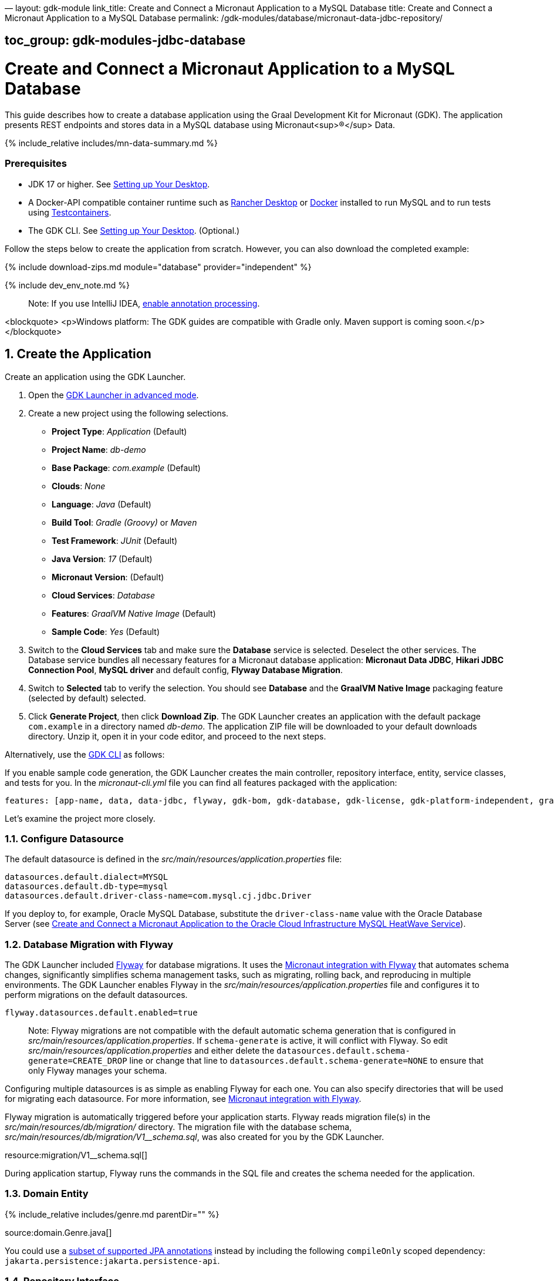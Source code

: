 —
layout: gdk-module
link_title: Create and Connect a Micronaut Application to a MySQL Database
title: Create and Connect a Micronaut Application to a MySQL Database
permalink: /gdk-modules/database/micronaut-data-jdbc-repository/

== toc_group: gdk-modules-jdbc-database

= Create and Connect a Micronaut Application to a MySQL Database

This guide describes how to create a database application using the Graal Development Kit for Micronaut (GDK). The application presents REST endpoints and stores data in a MySQL database using Micronaut<sup>&reg;</sup> Data.

{% include_relative includes/mn-data-summary.md %}

=== Prerequisites

* JDK 17 or higher. See link:/gdk/get-started/setting-up-desktop/[Setting up Your Desktop].
* A Docker-API compatible container runtime such as https://docs.rancherdesktop.io/getting-started/installation/[Rancher Desktop] or https://www.docker.io/gettingstarted/[Docker] installed to run MySQL and to run tests using https://www.testcontainers.org[Testcontainers].
* The GDK CLI. See link:/gdk/get-started/setting-up-desktop/[Setting up Your Desktop]. (Optional.)

Follow the steps below to create the application from scratch. However, you can also download the completed example:

{% include download-zips.md module="database" provider="independent" %}

{% include dev_env_note.md %}

____

Note: If you use IntelliJ IDEA, link:/gdk/resources/img/annotationprocessorsintellij.png[enable annotation processing].

____

<blockquote>
 <p>Windows platform: The GDK guides are compatible with Gradle only. Maven support is coming soon.</p>
</blockquote>

== 1. Create the Application

Create an application using the GDK Launcher.

. Open the link:/gdk/launcher/?advanced=true[GDK Launcher in advanced mode].

. Create a new project using the following selections.

** *Project Type*: _Application_ (Default)
** *Project Name*: _db-demo_
** *Base Package*: _com.example_ (Default)
** *Clouds*: _None_
** *Language*: _Java_ (Default)
** *Build Tool*: _Gradle (Groovy)_ or _Maven_
** *Test Framework*: _JUnit_ (Default)
** *Java Version*: _17_ (Default)
** *Micronaut Version*: (Default)
** *Cloud Services*: _Database_
** *Features*: _GraalVM Native Image_ (Default)
** *Sample Code*: _Yes_ (Default)
. Switch to the *Cloud Services* tab and make sure the *Database* service is selected. Deselect the other services. The Database service bundles all necessary features for a Micronaut database application: *Micronaut Data JDBC*, *Hikari JDBC Connection Pool*, *MySQL driver* and default config, *Flyway Database Migration*.

. Switch to *Selected* tab to verify the selection. You should see *Database* and the *GraalVM Native Image* packaging feature (selected by default) selected.

. Click *Generate Project*, then click *Download Zip*. The GDK Launcher creates an application with the default package `com.example` in a directory named _db-demo_. The application ZIP file will be downloaded to your default downloads directory. Unzip it, open it in your code editor, and proceed to the next steps.

Alternatively, use the link:/gdk/get-started/using-gdk-cli/[GDK CLI] as follows:

If you enable sample code generation, the GDK Launcher creates the main controller, repository interface, entity, service classes, and tests for you.
In the _micronaut-cli.yml_ file you can find all features packaged with the application:

[source,yml]
----
features: [app-name, data, data-jdbc, flyway, gdk-bom, gdk-database, gdk-license, gdk-platform-independent, graalvm, http-client-test, java, java-application, jdbc-hikari, junit, logback, maven, maven-enforcer-plugin, micronaut-aot, mysql, netty-server, properties, readme, serialization-jackson, shade, test-resources, validation]
----

Let's examine the project more closely.

=== 1.1. Configure Datasource

The default datasource is defined in the _src/main/resources/application.properties_ file:

----
datasources.default.dialect=MYSQL
datasources.default.db-type=mysql
datasources.default.driver-class-name=com.mysql.cj.jdbc.Driver
----

If you deploy to, for example, Oracle MySQL Database, substitute the `driver-class-name` value with the Oracle Database Server (see link:micronaut-mysql-database-oci.md[Create and Connect a Micronaut Application to the Oracle Cloud Infrastructure MySQL HeatWave Service]).

=== 1.2. Database Migration with Flyway

The GDK Launcher included http://www.flywaydb.org[Flyway] for database migrations. It uses the https://micronaut-projects.github.io/micronaut-flyway/latest/guide/[Micronaut integration with Flyway] that automates schema changes, significantly simplifies schema management tasks, such as migrating, rolling back, and reproducing in multiple environments.
The GDK Launcher enables Flyway in the _src/main/resources/application.properties_ file and configures it to perform migrations on the default datasources.

----
flyway.datasources.default.enabled=true
----

____

Note: Flyway migrations are not compatible with the default automatic schema generation that is configured in _src/main/resources/application.properties_. If `schema-generate` is active, it will conflict with Flyway. So edit _src/main/resources/application.properties_ and either delete the `datasources.default.schema-generate=CREATE_DROP` line or change that line to `datasources.default.schema-generate=NONE` to ensure that only Flyway manages your schema.

____

Configuring multiple datasources is as simple as enabling Flyway for each one. You can also specify directories that will be used for migrating each datasource. For more information, see https://micronaut-projects.github.io/micronaut-flyway/latest/guide/[Micronaut integration with Flyway].

Flyway migration is automatically triggered before your application starts. Flyway reads migration file(s) in the _src/main/resources/db/migration/_ directory. The migration file with the database schema, _src/main/resources/db/migration/V1__schema.sql_, was also created for you by the GDK Launcher.

resource:migration/V1__schema.sql[]

During application startup, Flyway runs the commands in the SQL file and creates the schema needed for the application.

=== 1.3. Domain Entity

{% include_relative includes/genre.md parentDir=&quot;&quot; %}

source:domain.Genre.java[]

You could use a https://micronaut-projects.github.io/micronaut-data/latest/guide/#sqlAnnotations[subset of supported JPA annotations] instead by including the following `compileOnly` scoped dependency: `jakarta.persistence:jakarta.persistence-api`.

=== 1.4. Repository Interface

{% include_relative includes/genre-repository.md parentDir=&quot;" dialect="MYSQL&quot; %}

=== 1.5. Controller

{% include_relative includes/genre-controller.md parentDir=&quot;&quot; %}

=== 1.6. Service

{% include_relative includes/genre-service.md parentDir=&quot;&quot; %}

=== 1.7. Tests

{% include_relative includes/genre-controller-test.md cloud=&quot;&quot; %}

== 2. Test the Application

To run the tests, use the following command:
<div id="tabs-doc3">
<ul>
 <li class="tabs-gradle"><a href="#gradle">Gradle</a></li>
 <li class="tabs-maven"><a href="#maven">Maven</a></li>
</ul>
<div id="gradle">
 <pre><code class="language-bash">./gradlew test</code></pre>
</div>
<div id="maven">
 <pre><code class="language-bash">./mvnw test</code></pre>
</div>
</div>

When the application is started locally&mdash;either under test or by running the application&mdash;resolution of the datasources URL is detected, the Test Resources service will start a local MySQL container, and inject the properties required to use this as the datasources.

For more information, see the https://micronaut-projects.github.io/micronaut-test-resources/latest/guide/#modules-databases-jdbc[JDBC section of the Test Resources documentation].

== 3. Generate a Native Executable Using GraalVM

{% include guides/graalvm_prereq.md %}

To generate a native executable, use the following command:

Before running this native executable, you need to start and then connect to a MySQL database.

== 4. Connect to a MySQL Database

Start and connect to an existing database. Then define the database driver URL, username, and password via environment variables.

Use the following command to run a MySQL container:

[source,bash]
----
docker run -it --rm \
    -p 3306:3306 \
    -e MYSQL_DATABASE=db \
    -e MYSQL_USER=sherlock \
    -e MYSQL_PASSWORD=elementary \
    -e MYSQL_ALLOW_EMPTY_PASSWORD=true \
    mysql:8
----

____

Note: If you are using macOS on Apple Silicon (M1, M1 Pro), Docker might fail to pull a container image for `mysql:8`. In that case, substitute with `mysql:oracle`.

____

Define the database driver URL, username, and password via environment variables:

The Micronaut framework populates the properties `datasources.default.url`, `datasources.default.username` and `datasources.default.password` with those environment variables' values. Learn more about https://micronaut-projects.github.io/micronaut-sql/latest/guide/#jdbc-connection-pools[JDBC Connection Pools].

== 5. Run the Application

Run the application from the native executable which starts the application on port 8080:

Save one genre and your `genre` database table will now contain an entry:

[source,bash]
----
curl -X "POST" "http://localhost:8080/genres" \
        -H 'Content-Type: application/json; charset=utf-8' \
        -d '{ "name": "music" }'
----

Access the `genres` endpoint exposed by the application:

[source,bash]
----
curl localhost:8080/genres/list
----

When you run the application, Micronaut Test Resources do not start a MySQL container because you have provided values for `datasources.default.*` properties

=== Summary

This guide demonstrated how to use the GDK to create a Micronaut database application that stores data in a MySQL database. You also learned how to package and run this application as a native executable.

=== Related Documentation

* https://micronaut-projects.github.io/micronaut-data/latest/guide/[Micronaut Data]
* https://graalvm.github.io/native-build-tools/latest/index.html[Native Build Tools]
* https://www.graalvm.org/[GraalVM Native Image]
